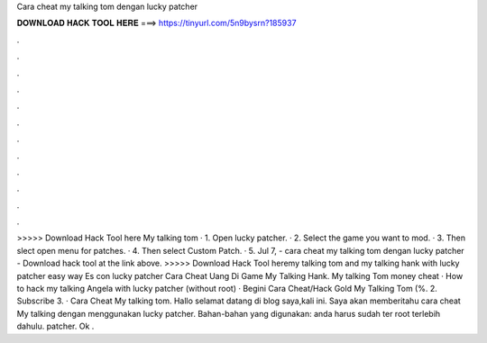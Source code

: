 Cara cheat my talking tom dengan lucky patcher

𝐃𝐎𝐖𝐍𝐋𝐎𝐀𝐃 𝐇𝐀𝐂𝐊 𝐓𝐎𝐎𝐋 𝐇𝐄𝐑𝐄 ===> https://tinyurl.com/5n9bysrn?185937

.

.

.

.

.

.

.

.

.

.

.

.

>>>>> Download Hack Tool here My talking tom · 1. Open lucky patcher. · 2. Select the game you want to mod. · 3. Then slect open menu for patches. · 4. Then select Custom Patch. · 5. Jul 7, - cara cheat my talking tom dengan lucky patcher - Download hack tool at the link above. >>>>> Download Hack Tool heremy talking tom and my talking hank with lucky patcher easy way Es con lucky patcher Cara Cheat Uang Di Game My Talking Hank. My talking Tom money cheat · How to hack my talking Angela with lucky patcher (without root) · Begini Cara Cheat/Hack Gold My Talking Tom (%. 2. Subscribe 3. · Cara Cheat My talking tom. Hallo selamat datang di blog saya,kali ini. Saya akan memberitahu cara cheat My talking dengan menggunakan lucky patcher. Bahan-bahan yang digunakan:  anda harus sudah ter root terlebih dahulu.  patcher. Ok .
